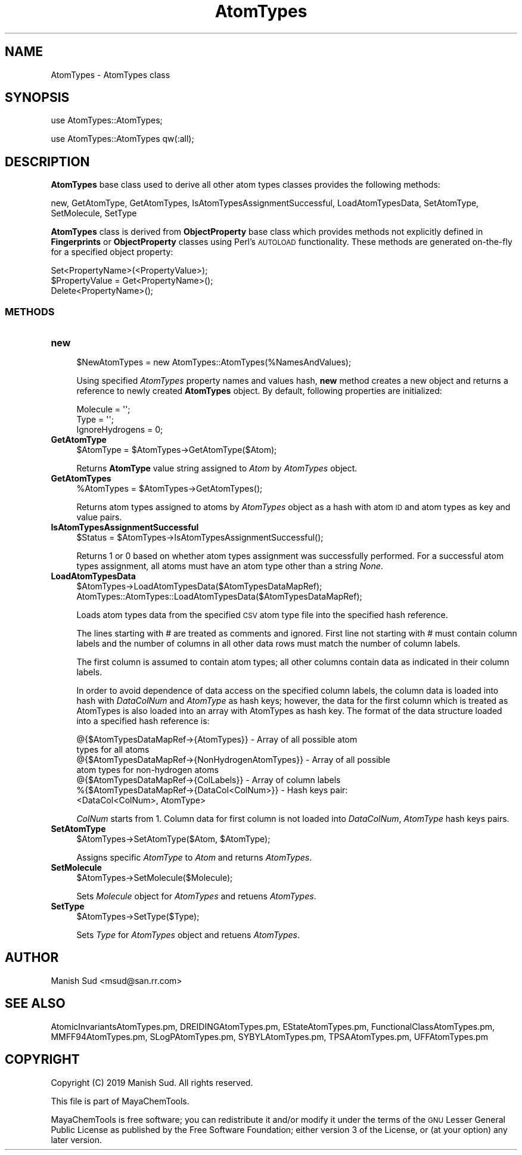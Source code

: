 .\" Automatically generated by Pod::Man 2.28 (Pod::Simple 3.35)
.\"
.\" Standard preamble:
.\" ========================================================================
.de Sp \" Vertical space (when we can't use .PP)
.if t .sp .5v
.if n .sp
..
.de Vb \" Begin verbatim text
.ft CW
.nf
.ne \\$1
..
.de Ve \" End verbatim text
.ft R
.fi
..
.\" Set up some character translations and predefined strings.  \*(-- will
.\" give an unbreakable dash, \*(PI will give pi, \*(L" will give a left
.\" double quote, and \*(R" will give a right double quote.  \*(C+ will
.\" give a nicer C++.  Capital omega is used to do unbreakable dashes and
.\" therefore won't be available.  \*(C` and \*(C' expand to `' in nroff,
.\" nothing in troff, for use with C<>.
.tr \(*W-
.ds C+ C\v'-.1v'\h'-1p'\s-2+\h'-1p'+\s0\v'.1v'\h'-1p'
.ie n \{\
.    ds -- \(*W-
.    ds PI pi
.    if (\n(.H=4u)&(1m=24u) .ds -- \(*W\h'-12u'\(*W\h'-12u'-\" diablo 10 pitch
.    if (\n(.H=4u)&(1m=20u) .ds -- \(*W\h'-12u'\(*W\h'-8u'-\"  diablo 12 pitch
.    ds L" ""
.    ds R" ""
.    ds C` ""
.    ds C' ""
'br\}
.el\{\
.    ds -- \|\(em\|
.    ds PI \(*p
.    ds L" ``
.    ds R" ''
.    ds C`
.    ds C'
'br\}
.\"
.\" Escape single quotes in literal strings from groff's Unicode transform.
.ie \n(.g .ds Aq \(aq
.el       .ds Aq '
.\"
.\" If the F register is turned on, we'll generate index entries on stderr for
.\" titles (.TH), headers (.SH), subsections (.SS), items (.Ip), and index
.\" entries marked with X<> in POD.  Of course, you'll have to process the
.\" output yourself in some meaningful fashion.
.\"
.\" Avoid warning from groff about undefined register 'F'.
.de IX
..
.nr rF 0
.if \n(.g .if rF .nr rF 1
.if (\n(rF:(\n(.g==0)) \{
.    if \nF \{
.        de IX
.        tm Index:\\$1\t\\n%\t"\\$2"
..
.        if !\nF==2 \{
.            nr % 0
.            nr F 2
.        \}
.    \}
.\}
.rr rF
.\"
.\" Accent mark definitions (@(#)ms.acc 1.5 88/02/08 SMI; from UCB 4.2).
.\" Fear.  Run.  Save yourself.  No user-serviceable parts.
.    \" fudge factors for nroff and troff
.if n \{\
.    ds #H 0
.    ds #V .8m
.    ds #F .3m
.    ds #[ \f1
.    ds #] \fP
.\}
.if t \{\
.    ds #H ((1u-(\\\\n(.fu%2u))*.13m)
.    ds #V .6m
.    ds #F 0
.    ds #[ \&
.    ds #] \&
.\}
.    \" simple accents for nroff and troff
.if n \{\
.    ds ' \&
.    ds ` \&
.    ds ^ \&
.    ds , \&
.    ds ~ ~
.    ds /
.\}
.if t \{\
.    ds ' \\k:\h'-(\\n(.wu*8/10-\*(#H)'\'\h"|\\n:u"
.    ds ` \\k:\h'-(\\n(.wu*8/10-\*(#H)'\`\h'|\\n:u'
.    ds ^ \\k:\h'-(\\n(.wu*10/11-\*(#H)'^\h'|\\n:u'
.    ds , \\k:\h'-(\\n(.wu*8/10)',\h'|\\n:u'
.    ds ~ \\k:\h'-(\\n(.wu-\*(#H-.1m)'~\h'|\\n:u'
.    ds / \\k:\h'-(\\n(.wu*8/10-\*(#H)'\z\(sl\h'|\\n:u'
.\}
.    \" troff and (daisy-wheel) nroff accents
.ds : \\k:\h'-(\\n(.wu*8/10-\*(#H+.1m+\*(#F)'\v'-\*(#V'\z.\h'.2m+\*(#F'.\h'|\\n:u'\v'\*(#V'
.ds 8 \h'\*(#H'\(*b\h'-\*(#H'
.ds o \\k:\h'-(\\n(.wu+\w'\(de'u-\*(#H)/2u'\v'-.3n'\*(#[\z\(de\v'.3n'\h'|\\n:u'\*(#]
.ds d- \h'\*(#H'\(pd\h'-\w'~'u'\v'-.25m'\f2\(hy\fP\v'.25m'\h'-\*(#H'
.ds D- D\\k:\h'-\w'D'u'\v'-.11m'\z\(hy\v'.11m'\h'|\\n:u'
.ds th \*(#[\v'.3m'\s+1I\s-1\v'-.3m'\h'-(\w'I'u*2/3)'\s-1o\s+1\*(#]
.ds Th \*(#[\s+2I\s-2\h'-\w'I'u*3/5'\v'-.3m'o\v'.3m'\*(#]
.ds ae a\h'-(\w'a'u*4/10)'e
.ds Ae A\h'-(\w'A'u*4/10)'E
.    \" corrections for vroff
.if v .ds ~ \\k:\h'-(\\n(.wu*9/10-\*(#H)'\s-2\u~\d\s+2\h'|\\n:u'
.if v .ds ^ \\k:\h'-(\\n(.wu*10/11-\*(#H)'\v'-.4m'^\v'.4m'\h'|\\n:u'
.    \" for low resolution devices (crt and lpr)
.if \n(.H>23 .if \n(.V>19 \
\{\
.    ds : e
.    ds 8 ss
.    ds o a
.    ds d- d\h'-1'\(ga
.    ds D- D\h'-1'\(hy
.    ds th \o'bp'
.    ds Th \o'LP'
.    ds ae ae
.    ds Ae AE
.\}
.rm #[ #] #H #V #F C
.\" ========================================================================
.\"
.IX Title "AtomTypes 1"
.TH AtomTypes 1 "2019-07-13" "perl v5.22.4" "MayaChemTools"
.\" For nroff, turn off justification.  Always turn off hyphenation; it makes
.\" way too many mistakes in technical documents.
.if n .ad l
.nh
.SH "NAME"
AtomTypes \- AtomTypes class
.SH "SYNOPSIS"
.IX Header "SYNOPSIS"
use AtomTypes::AtomTypes;
.PP
use AtomTypes::AtomTypes qw(:all);
.SH "DESCRIPTION"
.IX Header "DESCRIPTION"
\&\fBAtomTypes\fR base class used to derive all other atom types classes provides the following methods:
.PP
new, GetAtomType, GetAtomTypes, IsAtomTypesAssignmentSuccessful,
LoadAtomTypesData, SetAtomType, SetMolecule, SetType
.PP
\&\fBAtomTypes\fR class is  derived from \fBObjectProperty\fR base class which provides methods not
explicitly defined in \fBFingerprints\fR or \fBObjectProperty\fR classes using Perl's \s-1AUTOLOAD\s0 functionality.
These methods are generated on-the-fly for a specified object property:
.PP
.Vb 3
\&    Set<PropertyName>(<PropertyValue>);
\&    $PropertyValue = Get<PropertyName>();
\&    Delete<PropertyName>();
.Ve
.SS "\s-1METHODS\s0"
.IX Subsection "METHODS"
.IP "\fBnew\fR" 4
.IX Item "new"
.Vb 1
\&    $NewAtomTypes = new AtomTypes::AtomTypes(%NamesAndValues);
.Ve
.Sp
Using specified \fIAtomTypes\fR property names and values hash, \fBnew\fR method creates a new object
and returns a reference to newly created \fBAtomTypes\fR object. By default, following properties are
initialized:
.Sp
.Vb 3
\&    Molecule = \*(Aq\*(Aq;
\&    Type = \*(Aq\*(Aq;
\&    IgnoreHydrogens = 0;
.Ve
.IP "\fBGetAtomType\fR" 4
.IX Item "GetAtomType"
.Vb 1
\&    $AtomType = $AtomTypes\->GetAtomType($Atom);
.Ve
.Sp
Returns \fBAtomType\fR value string assigned to \fIAtom\fR by \fIAtomTypes\fR object.
.IP "\fBGetAtomTypes\fR" 4
.IX Item "GetAtomTypes"
.Vb 1
\&    %AtomTypes = $AtomTypes\->GetAtomTypes();
.Ve
.Sp
Returns atom types assigned to atoms by \fIAtomTypes\fR object as a hash
with atom \s-1ID\s0 and atom types as key and value pairs.
.IP "\fBIsAtomTypesAssignmentSuccessful\fR" 4
.IX Item "IsAtomTypesAssignmentSuccessful"
.Vb 1
\&    $Status = $AtomTypes\->IsAtomTypesAssignmentSuccessful();
.Ve
.Sp
Returns 1 or 0 based on whether atom types assignment was successfully performed.
For a successful atom types assignment, all atoms must have an atom type other
than a string \fINone\fR.
.IP "\fBLoadAtomTypesData\fR" 4
.IX Item "LoadAtomTypesData"
.Vb 2
\&    $AtomTypes\->LoadAtomTypesData($AtomTypesDataMapRef);
\&    AtomTypes::AtomTypes::LoadAtomTypesData($AtomTypesDataMapRef);
.Ve
.Sp
Loads atom types data from the specified \s-1CSV\s0 atom type file into the specified hash
reference.
.Sp
The lines starting with # are treated as comments and ignored. First line not starting with
# must contain column labels and the number of columns in all other data rows must match
the number of column labels.
.Sp
The first column is assumed to contain atom types; all other columns contain data
as indicated in their column labels.
.Sp
In order to avoid dependence of data access on the specified column labels, the
column data is loaded into hash with \fIDataColNum\fR and \fIAtomType\fR as hash keys;
however, the data for the first column which is treated as AtomTypes is also loaded
into an array with AtomTypes as hash key. The format of the data structure loaded
into a specified hash reference is:
.Sp
.Vb 7
\&    @{$AtomTypesDataMapRef\->{AtomTypes}} \- Array of all possible atom
\&                                           types for all atoms
\&    @{$AtomTypesDataMapRef\->{NonHydrogenAtomTypes}} \- Array of all possible
\&                                           atom types for non\-hydrogen atoms
\&    @{$AtomTypesDataMapRef\->{ColLabels}} \- Array of column labels
\&    %{$AtomTypesDataMapRef\->{DataCol<ColNum>}} \- Hash keys pair:
\&                                           <DataCol<ColNum>, AtomType>
.Ve
.Sp
\&\fIColNum\fR starts from 1. Column data for first column is not loaded into \fIDataColNum\fR,
\&\fIAtomType\fR hash keys pairs.
.IP "\fBSetAtomType\fR" 4
.IX Item "SetAtomType"
.Vb 1
\&    $AtomTypes\->SetAtomType($Atom, $AtomType);
.Ve
.Sp
Assigns specific \fIAtomType\fR to \fIAtom\fR and returns \fIAtomTypes\fR.
.IP "\fBSetMolecule\fR" 4
.IX Item "SetMolecule"
.Vb 1
\&    $AtomTypes\->SetMolecule($Molecule);
.Ve
.Sp
Sets \fIMolecule\fR object for \fIAtomTypes\fR and retuens \fIAtomTypes\fR.
.IP "\fBSetType\fR" 4
.IX Item "SetType"
.Vb 1
\&    $AtomTypes\->SetType($Type);
.Ve
.Sp
Sets \fIType\fR for \fIAtomTypes\fR object and retuens \fIAtomTypes\fR.
.SH "AUTHOR"
.IX Header "AUTHOR"
Manish Sud <msud@san.rr.com>
.SH "SEE ALSO"
.IX Header "SEE ALSO"
AtomicInvariantsAtomTypes.pm, DREIDINGAtomTypes.pm, EStateAtomTypes.pm,
FunctionalClassAtomTypes.pm, MMFF94AtomTypes.pm, SLogPAtomTypes.pm,
SYBYLAtomTypes.pm, TPSAAtomTypes.pm, UFFAtomTypes.pm
.SH "COPYRIGHT"
.IX Header "COPYRIGHT"
Copyright (C) 2019 Manish Sud. All rights reserved.
.PP
This file is part of MayaChemTools.
.PP
MayaChemTools is free software; you can redistribute it and/or modify it under
the terms of the \s-1GNU\s0 Lesser General Public License as published by the Free
Software Foundation; either version 3 of the License, or (at your option)
any later version.
